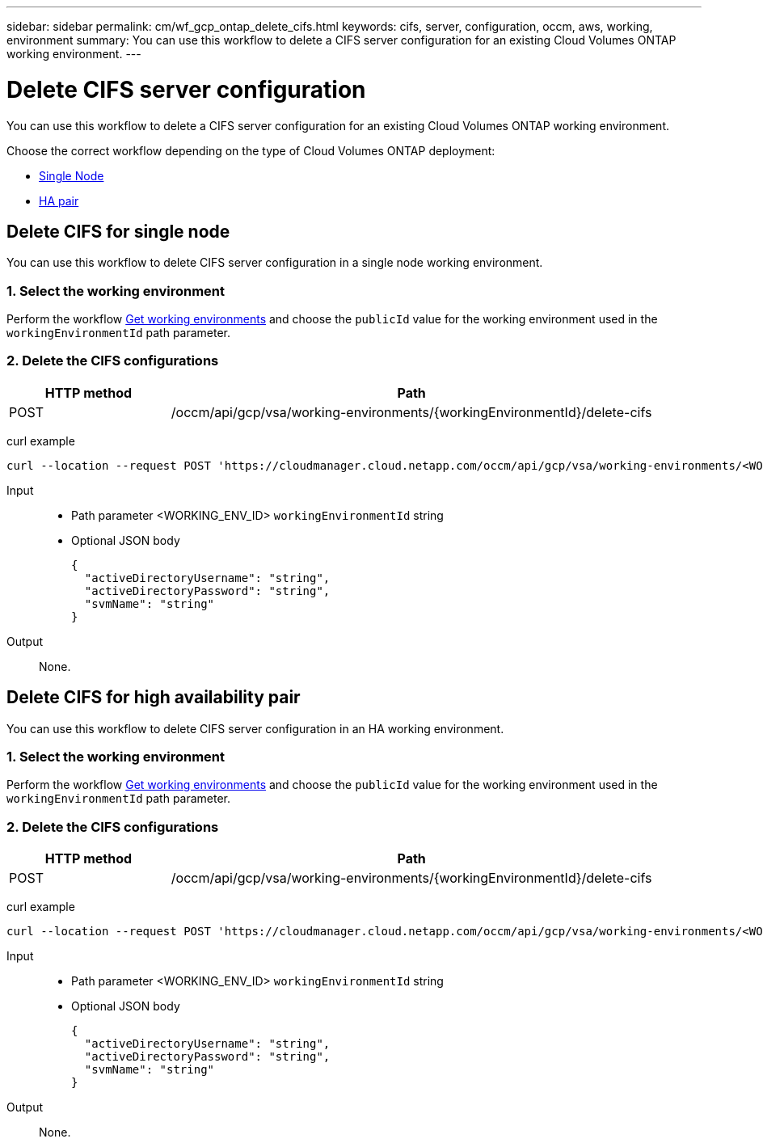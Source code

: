 ---
sidebar: sidebar
permalink: cm/wf_gcp_ontap_delete_cifs.html
keywords: cifs, server, configuration, occm, aws, working, environment
summary: You can use this workflow to delete a CIFS server configuration for an existing Cloud Volumes ONTAP working environment.
---

= Delete CIFS server configuration
:hardbreaks:
:nofooter:
:icons: font
:linkattrs:
:imagesdir: ./media/

[.lead]
You can use this workflow to delete a CIFS server configuration for an existing Cloud Volumes ONTAP working environment.

Choose the correct workflow depending on the type of Cloud Volumes ONTAP deployment:

* <<Delete CIFS for single node, Single Node>>
* <<Delete CIFS for high availability pair, HA pair>>

== Delete CIFS for single node
You can use this workflow to delete CIFS server configuration in a single node working environment.

=== 1. Select the working environment

Perform the workflow link:wf_gcp_cloud_get_wes.html[Get working environments] and choose the `publicId` value for the working environment used in the `workingEnvironmentId` path parameter.

=== 2. Delete the CIFS configurations

[cols="25,75"*,options="header"]
|===
|HTTP method
|Path
|POST
|/occm/api/gcp/vsa/working-environments/{workingEnvironmentId}/delete-cifs
|===

curl example::
[source,curl]
curl --location --request POST 'https://cloudmanager.cloud.netapp.com/occm/api/gcp/vsa/working-environments/<WORKING_ENV_ID>/delete-cifs' --header 'Content-Type: application/json' --header 'x-agent-id: <AGENT_ID>' --header 'Authorization: Bearer <ACCESS_TOKEN>'

Input::

* Path parameter <WORKING_ENV_ID> `workingEnvironmentId` string
* Optional JSON body
+
[source,json]
{
  "activeDirectoryUsername": "string",
  "activeDirectoryPassword": "string",
  "svmName": "string"
}

Output::

None.

== Delete CIFS for high availability pair
You can use this workflow to delete CIFS server configuration in an HA working environment.

=== 1. Select the working environment

Perform the workflow link:wf_gcp_cloud_get_wes.html[Get working environments] and choose the `publicId` value for the working environment used in the `workingEnvironmentId` path parameter.

=== 2. Delete the CIFS configurations

[cols="25,75"*,options="header"]
|===
|HTTP method
|Path
|POST
|/occm/api/gcp/vsa/working-environments/{workingEnvironmentId}/delete-cifs
|===

curl example::
[source,curl]
curl --location --request POST 'https://cloudmanager.cloud.netapp.com/occm/api/gcp/vsa/working-environments/<WORKING_ENV_ID>/delete-cifs' --header 'Content-Type: application/json' --header 'x-agent-id: <AGENT_ID>' --header 'Authorization: Bearer <ACCESS_TOKEN>'

Input::

* Path parameter <WORKING_ENV_ID> `workingEnvironmentId` string
* Optional JSON body
+
[source,json]
{
  "activeDirectoryUsername": "string",
  "activeDirectoryPassword": "string",
  "svmName": "string"
}

Output::

None.
